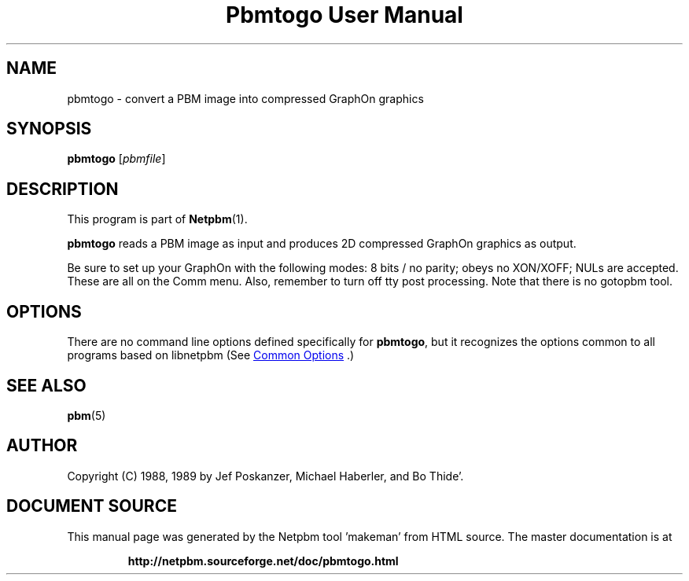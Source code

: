 \
.\" This man page was generated by the Netpbm tool 'makeman' from HTML source.
.\" Do not hand-hack it!  If you have bug fixes or improvements, please find
.\" the corresponding HTML page on the Netpbm website, generate a patch
.\" against that, and send it to the Netpbm maintainer.
.TH "Pbmtogo User Manual" 0 "24 November 1989" "netpbm documentation"

.SH NAME

pbmtogo - convert a PBM image into compressed GraphOn graphics

.UN synopsis
.SH SYNOPSIS

\fBpbmtogo\fP
[\fIpbmfile\fP]

.UN description
.SH DESCRIPTION
.PP
This program is part of
.BR "Netpbm" (1)\c
\&.
.PP
\fBpbmtogo\fP reads a PBM image as input and produces 2D
compressed GraphOn graphics as output.
.PP
Be sure to set up your GraphOn with the following modes: 8 bits /
no parity; obeys no XON/XOFF; NULs are accepted.  These are all on the
Comm menu.  Also, remember to turn off tty post processing.  Note that
there is no gotopbm tool.

.UN options
.SH OPTIONS
.PP
There are no command line options defined specifically
for \fBpbmtogo\fP, but it recognizes the options common to all
programs based on libnetpbm (See 
.UR index.html#commonoptions
 Common Options
.UE
\&.)

.UN seealso
.SH SEE ALSO
.BR "pbm" (5)\c
\&

.UN author
.SH AUTHOR

Copyright (C) 1988, 1989 by Jef Poskanzer, Michael Haberler, and Bo Thide'.
.SH DOCUMENT SOURCE
This manual page was generated by the Netpbm tool 'makeman' from HTML
source.  The master documentation is at
.IP
.B http://netpbm.sourceforge.net/doc/pbmtogo.html
.PP